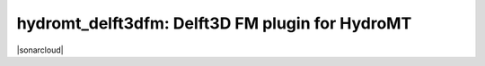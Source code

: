 .. _readme:

================================================
hydromt_delft3dfm: Delft3D FM plugin for HydroMT
================================================

|ci| |codecov| |black| |license| |sonarcloud|

.. |ci| image:: https://github.com/Deltares/hydromt_delft3dfm/actions/workflows/ci.yml/badge.svg?branch=main
    :alt: ci
    :target: https://github.com/Deltares/hydromt_delft3dfm/actions/workflows/ci.yml

.. |codecov| image:: https://img.shields.io/codecov/c/github/deltares/hydromt_delft3dfm.svg
    :alt: Coverage
    :target: https://codecov.io/gh/Deltares/hydromt_delft3dfm

.. |black|  image:: https://img.shields.io/badge/code%20style-black-000000.svg
    :alt: Formatter
    :target: https://github.com/psf/black

.. |license| image:: https://img.shields.io/badge/License-GPL-blue.svg
    :alt: License
    :target: https://github.com/Deltares/hydromt_delft3dfm/blob/main/LICENSE

.. |sonarcloud| image: https://sonarcloud.io/api/project_badges/measure?project=Deltares_HYDROLIB-core&metric=alert_status
    :alt: Quality Gate Status
    :target: (https://sonarcloud.io/dashboard?id=Deltares_HYDROLIB-core)
